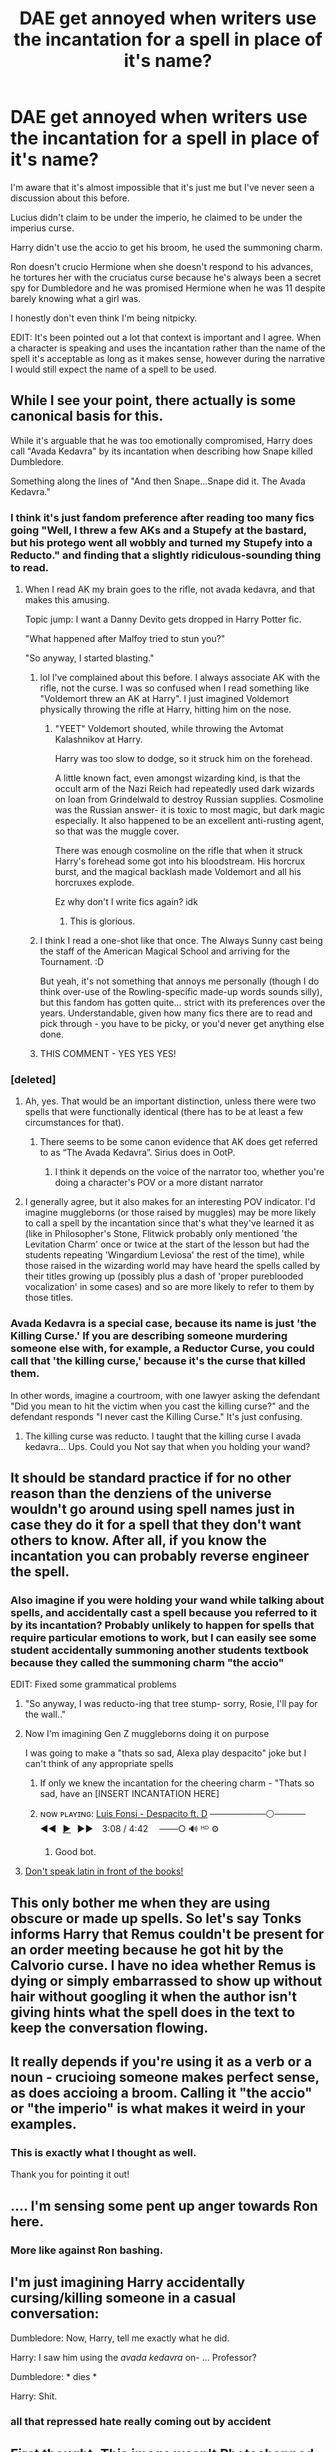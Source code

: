 #+TITLE: DAE get annoyed when writers use the incantation for a spell in place of it's name?

* DAE get annoyed when writers use the incantation for a spell in place of it's name?
:PROPERTIES:
:Author: Fidgie0
:Score: 418
:DateUnix: 1605116716.0
:DateShort: 2020-Nov-11
:FlairText: Discussion
:END:
I'm aware that it's almost impossible that it's just me but I've never seen a discussion about this before.

Lucius didn't claim to be under the imperio, he claimed to be under the imperius curse.

Harry didn't use the accio to get his broom, he used the summoning charm.

Ron doesn't crucio Hermione when she doesn't respond to his advances, he tortures her with the cruciatus curse because he's always been a secret spy for Dumbledore and he was promised Hermione when he was 11 despite barely knowing what a girl was.

I honestly don't even think I'm being nitpicky.

EDIT: It's been pointed out a lot that context is important and I agree. When a character is speaking and uses the incantation rather than the name of the spell it's acceptable as long as it makes sense, however during the narrative I would still expect the name of a spell to be used.


** While I see your point, there actually is some canonical basis for this.

While it's arguable that he was too emotionally compromised, Harry does call "Avada Kedavra" by its incantation when describing how Snape killed Dumbledore.

Something along the lines of "And then Snape...Snape did it. The Avada Kedavra."
:PROPERTIES:
:Author: CryptidGrimnoir
:Score: 181
:DateUnix: 1605118515.0
:DateShort: 2020-Nov-11
:END:

*** I think it's just fandom preference after reading too many fics going "Well, I threw a few AKs and a Stupefy at the bastard, but his protego went all wobbly and turned my Stupefy into a Reducto." and finding that a slightly ridiculous-sounding thing to read.
:PROPERTIES:
:Author: Avalon1632
:Score: 125
:DateUnix: 1605121877.0
:DateShort: 2020-Nov-11
:END:

**** When I read AK my brain goes to the rifle, not avada kedavra, and that makes this amusing.

Topic jump: I want a Danny Devito gets dropped in Harry Potter fic.

"What happened after Malfoy tried to stun you?"

"So anyway, I started blasting."
:PROPERTIES:
:Author: OrionTheRed
:Score: 94
:DateUnix: 1605146237.0
:DateShort: 2020-Nov-12
:END:

***** lol I've complained about this before. I always associate AK with the rifle, not the curse. I was so confused when I read something like "Voldemort threw an AK at Harry". I just imagined Voldemort physically throwing the rifle at Harry, hitting him on the nose.
:PROPERTIES:
:Author: u-useless
:Score: 35
:DateUnix: 1605166135.0
:DateShort: 2020-Nov-12
:END:

****** "YEET" Voldemort shouted, while throwing the Avtomat Kalashnikov at Harry.

Harry was too slow to dodge, so it struck him on the forehead.

A little known fact, even amongst wizarding kind, is that the occult arm of the Nazi Reich had repeatedly used dark wizards on loan from Grindelwald to destroy Russian supplies. Cosmoline was the Russian answer- it is toxic to most magic, but dark magic especially. It also happened to be an excellent anti-rusting agent, so that was the muggle cover.

There was enough cosmoline on the rifle that when it struck Harry's forehead some got into his bloodstream. His horcrux burst, and the magical backlash made Voldemort and all his horcruxes explode.

Ez why don't I write fics again? idk
:PROPERTIES:
:Author: OrionTheRed
:Score: 25
:DateUnix: 1605179252.0
:DateShort: 2020-Nov-12
:END:

******* This is glorious.
:PROPERTIES:
:Author: u-useless
:Score: 3
:DateUnix: 1605180358.0
:DateShort: 2020-Nov-12
:END:


***** I think I read a one-shot like that once. The Always Sunny cast being the staff of the American Magical School and arriving for the Tournament. :D

But yeah, it's not something that annoys me personally (though I do think over-use of the Rowling-specific made-up words sounds silly), but this fandom has gotten quite... strict with its preferences over the years. Understandable, given how many fics there are to read and pick through - you have to be picky, or you'd never get anything else done.
:PROPERTIES:
:Author: Avalon1632
:Score: 6
:DateUnix: 1605175611.0
:DateShort: 2020-Nov-12
:END:


***** THIS COMMENT - YES YES YES!
:PROPERTIES:
:Author: JesusLord-and-Savior
:Score: 1
:DateUnix: 1605175796.0
:DateShort: 2020-Nov-12
:END:


*** [deleted]
:PROPERTIES:
:Score: 92
:DateUnix: 1605118997.0
:DateShort: 2020-Nov-11
:END:

**** Ah, yes. That would be an important distinction, unless there were two spells that were functionally identical (there has to be at least a few circumstances for that).
:PROPERTIES:
:Author: CryptidGrimnoir
:Score: 36
:DateUnix: 1605119114.0
:DateShort: 2020-Nov-11
:END:

***** There seems to be some canon evidence that AK does get referred to as “The Avada Kedavra”. Sirius does in OotP.
:PROPERTIES:
:Author: Lancaster1719
:Score: 23
:DateUnix: 1605137322.0
:DateShort: 2020-Nov-12
:END:

****** I think it depends on the voice of the narrator too, whether you're doing a character's POV or a more distant narrator
:PROPERTIES:
:Author: karigan_g
:Score: 5
:DateUnix: 1605170877.0
:DateShort: 2020-Nov-12
:END:


**** I generally agree, but it also makes for an interesting POV indicator. I'd imagine muggleborns (or those raised by muggles) may be more likely to call a spell by the incantation since that's what they've learned it as (like in Philosopher's Stone, Flitwick probably only mentioned 'the Levitation Charm' once or twice at the start of the lesson but had the students repeating 'Wingardium Leviosa' the rest of the time), while those raised in the wizarding world may have heard the spells called by their titles growing up (possibly plus a dash of 'proper pureblooded vocalization' in some cases) and so are more likely to refer to them by those titles.
:PROPERTIES:
:Author: SiTheGreat
:Score: 2
:DateUnix: 1605201746.0
:DateShort: 2020-Nov-12
:END:


*** Avada Kedavra is a special case, because its name is just 'the Killing Curse.' If you are describing someone murdering someone else with, for example, a Reductor Curse, you could call that 'the killing curse,' because it's the curse that killed them.

In other words, imagine a courtroom, with one lawyer asking the defendant "Did you mean to hit the victim when you cast the killing curse?" and the defendant responds "I never cast the Killing Curse." It's just confusing.
:PROPERTIES:
:Author: ForwardDiscussion
:Score: 26
:DateUnix: 1605144056.0
:DateShort: 2020-Nov-12
:END:

**** The killing curse was reducto. I taught that the killing curse I avada kedavra... Ups. Could you Not say that when you holding your wand?
:PROPERTIES:
:Author: Adanor79
:Score: 1
:DateUnix: 1605174385.0
:DateShort: 2020-Nov-12
:END:


** It should be standard practice if for no other reason than the denziens of the universe wouldn't go around using spell names just in case they do it for a spell that they don't want others to know. After all, if you know the incantation you can probably reverse engineer the spell.
:PROPERTIES:
:Author: dark-phoenix-lady
:Score: 65
:DateUnix: 1605132983.0
:DateShort: 2020-Nov-12
:END:

*** Also imagine if you were holding your wand while talking about spells, and accidentally cast a spell because you referred to it by its incantation? Probably unlikely to happen for spells that require particular emotions to work, but I can easily see some student accidentally summoning another students textbook because they called the summoning charm "the accio"

EDIT: Fixed some grammatical problems
:PROPERTIES:
:Author: A_Pringles_Can95
:Score: 52
:DateUnix: 1605133814.0
:DateShort: 2020-Nov-12
:END:

**** "So anyway, I was reducto-ing that tree stump- sorry, Rosie, I'll pay for the wall.."
:PROPERTIES:
:Score: 50
:DateUnix: 1605134304.0
:DateShort: 2020-Nov-12
:END:


**** Now I'm imagining Gen Z muggleborns doing it on purpose

I was going to make a "thats so sad, Alexa play despacito" joke but I can't think of any appropriate spells
:PROPERTIES:
:Author: jesterxgirl
:Score: 35
:DateUnix: 1605134243.0
:DateShort: 2020-Nov-12
:END:

***** If only we knew the incantation for the cheering charm - "Thats so sad, have an [INSERT INCANTATION HERE]
:PROPERTIES:
:Author: 2001herne
:Score: 13
:DateUnix: 1605155898.0
:DateShort: 2020-Nov-12
:END:


***** ɴᴏᴡ ᴘʟᴀʏɪɴɢ: [[https://www.youtube.com/watch?v=kJQP7kiw5Fk][Luis Fonsi - Despacito ft. D]] ─────────⚪───── ◄◄⠀[[https://www.youtube.com/watch?v=kJQP7kiw5Fk][▶]]⠀►►⠀ 3:08 / 4:42 ⠀ ───○ 🔊 ᴴᴰ ⚙️
:PROPERTIES:
:Author: ___alexa___
:Score: 25
:DateUnix: 1605134258.0
:DateShort: 2020-Nov-12
:END:

****** Good bot.
:PROPERTIES:
:Author: PsiGuy60
:Score: 5
:DateUnix: 1605170628.0
:DateShort: 2020-Nov-12
:END:


**** [[https://www.youtube.com/watch?v=WyPhX-geVfw][Don't speak latin in front of the books!]]
:PROPERTIES:
:Author: IHATEHERMIONESUE
:Score: 5
:DateUnix: 1605183615.0
:DateShort: 2020-Nov-12
:END:


** This only bother me when they are using obscure or made up spells. So let's say Tonks informs Harry that Remus couldn't be present for an order meeting because he got hit by the Calvorio curse. I have no idea whether Remus is dying or simply embarrassed to show up without hair without googling it when the author isn't giving hints what the spell does in the text to keep the conversation flowing.
:PROPERTIES:
:Author: SirYabas
:Score: 29
:DateUnix: 1605141248.0
:DateShort: 2020-Nov-12
:END:


** It really depends if you're using it as a verb or a noun - crucioing someone makes perfect sense, as does accioing a broom. Calling it "the accio" or "the imperio" is what makes it weird in your examples.
:PROPERTIES:
:Author: oops_i_made_a_typi
:Score: 20
:DateUnix: 1605141507.0
:DateShort: 2020-Nov-12
:END:

*** This is exactly what I thought as well.

Thank you for pointing it out!
:PROPERTIES:
:Author: Diablovia
:Score: 1
:DateUnix: 1605185916.0
:DateShort: 2020-Nov-12
:END:


** .... I'm sensing some pent up anger towards Ron here.
:PROPERTIES:
:Author: EloImFizzy
:Score: 64
:DateUnix: 1605119650.0
:DateShort: 2020-Nov-11
:END:

*** More like against Ron bashing.
:PROPERTIES:
:Author: SnobbishWizard
:Score: 89
:DateUnix: 1605125386.0
:DateShort: 2020-Nov-11
:END:


** I'm just imagining Harry accidentally cursing/killing someone in a casual conversation:

Dumbledore: Now, Harry, tell me exactly what he did.

Harry: I saw him using the /avada kedavra/ on- ... Professor?

Dumbledore: * dies *

Harry: Shit.
:PROPERTIES:
:Author: nefrmt
:Score: 14
:DateUnix: 1605143584.0
:DateShort: 2020-Nov-12
:END:

*** all that repressed hate really coming out by accident
:PROPERTIES:
:Author: oops_i_made_a_typi
:Score: 2
:DateUnix: 1605188498.0
:DateShort: 2020-Nov-12
:END:


** First thought: This image wasn't Photoshopped, it was altered using Adobe PhotoShop manipulation software.

I understand where you're coming from, but I don't think it's a battle you're ever going to win. Maybe you should write a fic where a professor harps on all the students for using the incantations instead of the names and taking points off all their essays. (I'm actually serious, it probably wouldn't be the main plot point but I could see it being interwoven throughout quite nicely.)
:PROPERTIES:
:Author: ecksyou
:Score: 44
:DateUnix: 1605137480.0
:DateShort: 2020-Nov-12
:END:

*** Depends on the context. In a lecture or a court statement they'd use the correct term. In casual talk they'd be more flexible.
:PROPERTIES:
:Author: 15_Redstones
:Score: 19
:DateUnix: 1605138125.0
:DateShort: 2020-Nov-12
:END:

**** Yeah, people are always going to...colloquialise? Is that a word? God, I have no brain today
:PROPERTIES:
:Author: karigan_g
:Score: 5
:DateUnix: 1605171097.0
:DateShort: 2020-Nov-12
:END:

***** Dunno, but it gets the point across.
:PROPERTIES:
:Author: 4sleeveraincoat
:Score: 5
:DateUnix: 1605172467.0
:DateShort: 2020-Nov-12
:END:


** It's the opposite for me. I imagine that people have come up with quite a few spells for the same result.

Take Snapes "Sectumsempra". It cuts stuff but Snape is hardly the first (and not the last) to come up with a cutting spell/curse, so calling it */the/* cutting curse is wrong in my opinion. It's the Sectumsempra.
:PROPERTIES:
:Author: Leangeful
:Score: 14
:DateUnix: 1605144412.0
:DateShort: 2020-Nov-12
:END:

*** Sectumsempra is in fact never referred to by any other name in canon. Presumably because Snape never bothered to give it any other name.
:PROPERTIES:
:Author: The_Truthkeeper
:Score: 5
:DateUnix: 1605177056.0
:DateShort: 2020-Nov-12
:END:


** Related to this, I'm annoyed by how frequently the incantation to summon fiendfyre is just the name of the spell.
:PROPERTIES:
:Author: gfe98
:Score: 23
:DateUnix: 1605137098.0
:DateShort: 2020-Nov-12
:END:

*** What is the incantation then?
:PROPERTIES:
:Author: Ch1pp
:Score: 9
:DateUnix: 1605143590.0
:DateShort: 2020-Nov-12
:END:

**** It was never revealed in canon, the only time I recall it casted it was mumbled inaudibly.

I've seen people come up with stuff like "ignis maledictus"
:PROPERTIES:
:Author: gfe98
:Score: 18
:DateUnix: 1605145040.0
:DateShort: 2020-Nov-12
:END:


**** Nobody knows, but we can reasonably assume it's not "Fiendfyre."
:PROPERTIES:
:Author: Syssareth
:Score: 12
:DateUnix: 1605146626.0
:DateShort: 2020-Nov-12
:END:


**** Lots of fanon has it as Az-Reth.
:PROPERTIES:
:Author: Lightwavers
:Score: 7
:DateUnix: 1605150129.0
:DateShort: 2020-Nov-12
:END:

***** I know but I have very little talent for languages and can't make up incantations for the life of me. is there a trick to it? has anyone ever made a bot of simulator?
:PROPERTIES:
:Author: karigan_g
:Score: 3
:DateUnix: 1605171204.0
:DateShort: 2020-Nov-12
:END:

****** Yes! It's called GPT-2 and you can prompt it [[https://bellard.org/textsynth/][here]]. The quality of the output depends /heavily/ on how the prompt is worded, so if you get something that makes no sense, try rewording it.
:PROPERTIES:
:Author: Lightwavers
:Score: 2
:DateUnix: 1605175834.0
:DateShort: 2020-Nov-12
:END:

******* Omg thank you so much! That will help significantly. Bless you
:PROPERTIES:
:Author: karigan_g
:Score: 2
:DateUnix: 1605180067.0
:DateShort: 2020-Nov-12
:END:


** I only find it really annoying when they do this and most of the spells they're using are ones the author made up. I can't remember what each of the 20+ new spells that have turned up in your 100+ chapter fic do.
:PROPERTIES:
:Author: BookWormBeccy
:Score: 9
:DateUnix: 1605139928.0
:DateShort: 2020-Nov-12
:END:


** Depends on the context. There are situations where accuracy is to be expected, and there's casual talk where things are a little different.
:PROPERTIES:
:Author: 15_Redstones
:Score: 8
:DateUnix: 1605138037.0
:DateShort: 2020-Nov-12
:END:


** I feel like this is totally nitpicky. I mean, I totally get your point if someone was saying "he was under the imperio" because that just sounds all kind of wrong. But "Harry used accio to fetch his glasses" makes perfect sense and is much less clunky and unnecessarily verbose than "Harry used the summoning charm to fetch his glasses".

I could be remembering this entirely wrong, but I feel like, at some point, when explaining the scene in the bathroom in HBP Harry says "he tried to crucio me!". If not, I know several characters definitely use the phrase "avada kedavra" or even "/the/ avada kedavra" in this way.
:PROPERTIES:
:Author: Rumerhazzit
:Score: 15
:DateUnix: 1605139336.0
:DateShort: 2020-Nov-12
:END:

*** I tend to understand when someone just says "he summoned his glasses" instead of he used the summoning charm or he accioed his glasses. Again with stupify, I prefer "throwing stunners" and "Harry stunned such and such" instead of "he stupified him". That being said, in some cases it doesn't work such as court cases: did you fire the killing curse (The curse that killed the victim, not Avada Kedavra), and the suspect says no (he fired a explosion hex, confringo). I would say for most parts, say the name of the spell, not the incantation, but in a few rare cases it's ok to do otherwise.
:PROPERTIES:
:Author: Puzzled-You
:Score: 3
:DateUnix: 1605170877.0
:DateShort: 2020-Nov-12
:END:


** Yes it bugs the hell out of me when I come across it. Also calling The Killing Curse something like AK or "He got AK'ed to the face." Yuck
:PROPERTIES:
:Author: Faeriniel
:Score: 23
:DateUnix: 1605134565.0
:DateShort: 2020-Nov-12
:END:

*** AK is my least favorite. I'm more flexible on it for other spells, and it's not something that'll make me stop reading, but god it's dumb.
:PROPERTIES:
:Author: lennyandthejetz
:Score: 14
:DateUnix: 1605135404.0
:DateShort: 2020-Nov-12
:END:

**** I'd probably use it as a chekhov's pun. Maybe voldy casts AK 47 times in a fight, or something.
:PROPERTIES:
:Author: Murphy540
:Score: 17
:DateUnix: 1605140363.0
:DateShort: 2020-Nov-12
:END:

***** I'd read it.
:PROPERTIES:
:Author: lennyandthejetz
:Score: 3
:DateUnix: 1605145861.0
:DateShort: 2020-Nov-12
:END:


** The Imperius and The Cruciatus, as well as the Summoning Charm, are also used as verbs. So it is valid to say that Lucius was "Imperio'd" to accept the Dark Mark, that Ron "Crucio'd" Hermione, and that Harry "Accio'd" his broom. May not be spelt correctly, but you get the gist.

Still, I can understand where you're coming from. In some cases, it could be understandable to say the specific spell. You could "summon" something by levitating it or you can Accio it.
:PROPERTIES:
:Author: CyberWolfWrites
:Score: 6
:DateUnix: 1605142386.0
:DateShort: 2020-Nov-12
:END:


** On one hand, I feel that it's the same way I, as a mathematician, might refer to some theorem variously by what it does, it's standard name, by some particular bit of it that comes to mind...

On the other hand, there are pretty good reasons for /not/ casually referring to spells by their incantations:

1. For at least some spells, even improper or lacking intent + incantation + magic yields an effect. Calling a spell by its name while holding your wand is begging for an unfortunate accident. Wand safety parallels gun safety, especially for dangerous spells.
2. For spells with extremely dangerous effects, like the Killing Curse, saying its incantation is tantamount to, say, loudly cocking a gun, or even firing a round (or perhaps a blank) into the air - at best, it can easily startle others or call undue attention to oneself, and at worst, it can cause a cascade of unfortunate events.

Like, if you're going to /say/ a particularly dangerous spell incantation (e.g. "I heard someone say "Avada K-" and then they were cut off"), it would make sense to carefully raise your hands in front of yourself and show that you are not casting before saying the words.
:PROPERTIES:
:Author: ABZB
:Score: 6
:DateUnix: 1605147133.0
:DateShort: 2020-Nov-12
:END:


** I don't have a problem with this and for a RL reason: we speak interchangably about firearms and the ammo calibers they fire in the same way. 'Habla Smith and Wesson-?' 'I hit him with some double-ought and he dropped on the spot.' 'The opposition engaged us with AK's, but we had Ma Deuce and she wasn't trying to hear that!'

To me, it's very easy to remember that all of the kids at Hogwarts comes there with a multi-purpose tool - and one of those purposes is to act as a self-defense instrument that can also be used for lethal tactical applications. (In other words, to quote the main character of another IP - "It's also a gun!" 🙂) Remember, that's the reason why the Killing Curse is so feared - 'Harry Potter' is a British work, the main villainous character was first active during the main time of The Troubles, and the AK is essentially the same as a handgun... by those standards, something to be feared above all else because it only has one purpose - premeditated murder. (By that same definition, the other Unforgivables also constitute major crimes if not crimes against the Crown: the Cruciatus is torture, and the Imperius is felony sexual assault PLUS any crime the victim committed while under control.)

Back on track - we also have to remember that there's the proper way of describing something versus the term used by the people who use it in every day, real-world situations. Again, consider the military and their equipment for example, such as aircraft. The A-10 is officially known as the 'Thunderbolt', but people more commonly call it the 'Warthog' or just 'Hog'. Along those lines, F-16s are officially known as 'Fighting Falcons' or 'Falcons', but pilots and so forth call them 'Vipers'. (Check out their story. 'Battlestar Galactica' fans will be happy.)

So anyway, the fact that they use the spell name interchangeably with the incantation in dialogue both as a noun or as verbs doesn't bother me. It's actually a bit more believable and grounds the characters more into a sense of realism, IMHO - just as long as it doesn't call attention to itself by writers trying to make characters sound cool. Then, it's annoying as hell. I've seen a few fanfics that went that way, as well.
:PROPERTIES:
:Author: BrotherGrimace
:Score: 6
:DateUnix: 1605165717.0
:DateShort: 2020-Nov-12
:END:


** Characters in canon did do it

Hermione did refer to the Summoning Charm as "accio":

*“I just did a Summoning Charm. You know --- Accio. And --- they zoomed out of Dumbledore 's study window right into the girls' dormitory.”*

Barty Crouch Jr did it multiple times:

*“Avada Kedavra's a curse that needs a powerful bit of magic behind it --- you could all get your wands out now and point them at me and say the words, and I doubt I'd get so much as a nosebleed. But that doesn't matter. I'm not here to teach you how to do it."*

and

*“Now ... those three curses --- Avada Kedavra, Imperius, and Cruciatus --- are known as the Unforgivable Curses. The use of any one of them on a fellow human being is enough to earn a life sentence in Azkaban. That's what you're up against. That's what I've got to teach you to fight. You need preparing. You need arming. But most of all, you need to practice constant, never-ceasing vigilance. Get out your quills ... copy this down. ...”*

Ron also said it multiple times:

*“Some lesson, though, eh?” said Ron to Harry as they set off for the Great Hall. “Fred and George were right, weren't they? He really knows his stuff, Moody, doesn't he? When he did Avada Kedavra, the way that spider just died, just snuffed it right --- ”*

and

*“But there can't be anything worse than the Avada Kedavra curse, can there?” said Ron. “What's worse than death?”*

Even Harry did it:

*“Like what kind of weapon?” said Harry. “Something worse than the Avada Kedavra --- ?”*
:PROPERTIES:
:Author: Why634
:Score: 27
:DateUnix: 1605134553.0
:DateShort: 2020-Nov-12
:END:

*** She's specifically saying "accio" to clarify/remind them what the summoning charm is, that's a horrible example. The rest are all AK references, which is a /litttttle/ different than their run of the mill spells.
:PROPERTIES:
:Author: oops_i_made_a_typi
:Score: 38
:DateUnix: 1605141365.0
:DateShort: 2020-Nov-12
:END:


*** As someone pointed out in another comment, all of these examples are during dialogue, which can be put down to the characters having a preference as to which way they say it. During the narrative, however, I would expect that an author use the spell name, rather than the incantation.
:PROPERTIES:
:Author: supermegafox
:Score: 28
:DateUnix: 1605140108.0
:DateShort: 2020-Nov-12
:END:

**** Yep.
:PROPERTIES:
:Author: datcatburd
:Score: 5
:DateUnix: 1605157547.0
:DateShort: 2020-Nov-12
:END:


** I get annoyed if it happens /all the time/, but canon's not exactly innocent of referring to spells by their incantation a few times (notably with the Killing Curse - both Sirius and Harry refer to it as "the Avada Kedavra" on separate occasions.

I do think in most narrative cases, using the name of the spell rather than its incantation flows better - ie "Ron caught the troll's club with a well-timed Levitation Charm" rather than "Ron caught the troll's club with a well-timed Wingardium Leviosa".
:PROPERTIES:
:Author: PsiGuy60
:Score: 5
:DateUnix: 1605170337.0
:DateShort: 2020-Nov-12
:END:


** I'm not entirely sure if I just imagined this, but the incantation v name differences roughly correspond with the grammatical form of the latin-ish being used as the incantation. The big caveat here is that I don't know Latin beyond Catholicism and famous mottos, and I haven't thought about it much until now so possibly that I've assumed this system in my head and just not noticed things that don't fit it.

Anyway, my answer is that I don't get annoyed, I just assume they aren't good at languages and didn't notice any patterns. It does influence my expectations of writing quality.
:PROPERTIES:
:Author: -shrug-
:Score: 5
:DateUnix: 1605139306.0
:DateShort: 2020-Nov-12
:END:


** Canon does have characters referring to spells by their incantations, but I feel that for dangerous spells, even though you couldn't cast them just by randomly saying the incantation, people would still shy away from it. Also, in a society that so greatly feared Voldemort and refused to say his name, I feel like they might refuse to say the incantation if not because the spells are dangerous then because of the association with Voldemort.
:PROPERTIES:
:Author: SnowingSilently
:Score: 4
:DateUnix: 1605149848.0
:DateShort: 2020-Nov-12
:END:


** There's overlap in a few cases.

Summoning for example.

#+begin_quote
  Mrs. Weasley slammed a large copper saucepan down on the kitchen table and began to wave her wand around inside it. A creamy sauce poured from the wand tip as she stirred. -GoF ch5
#+end_quote

According to Gamp's Law of Elemental Transfiguration, you can't make food. It's not a switching spell either, as she's not replacing it with anything. So it has to come from somewhere. Accio seems like a general summoning spell based on levitation There are most definitely many spells that do the same thing in different ways.
:PROPERTIES:
:Author: Nyanmaru_San
:Score: 4
:DateUnix: 1605156655.0
:DateShort: 2020-Nov-12
:END:


** It occurs to me that the killing curse is one of those spells you can't cast without meaning it. So socially there is a very good reason to publicise the incantation over using the name. If people get used to associating the incantation with the spell, then they have half a chance of dodging instead of using a shield if it's used against them.
:PROPERTIES:
:Author: dark-phoenix-lady
:Score: 5
:DateUnix: 1605170905.0
:DateShort: 2020-Nov-12
:END:


** What the fuck's the last one?\\
I'm sorry, just...what?
:PROPERTIES:
:Score: 3
:DateUnix: 1605149410.0
:DateShort: 2020-Nov-12
:END:


** Context is key. Sometimes using the incantation is fine, other times I'll give you that it does sound janky.
:PROPERTIES:
:Author: Avigorus
:Score: 3
:DateUnix: 1605156629.0
:DateShort: 2020-Nov-12
:END:


** Not really, no.
:PROPERTIES:
:Author: will1707
:Score: 3
:DateUnix: 1605138933.0
:DateShort: 2020-Nov-12
:END:


** I'm not bother by the following:

I used accio to summon the broom. Said Harry.

I'm bothered by the following:

I acciod the broom. Said Harry
:PROPERTIES:
:Author: carelesslazy
:Score: 3
:DateUnix: 1605146788.0
:DateShort: 2020-Nov-12
:END:


** This. It drives me nuts.
:PROPERTIES:
:Author: jwvantas
:Score: 2
:DateUnix: 1605136218.0
:DateShort: 2020-Nov-12
:END:


** Agreed, though for some reason I don't have any problem with when it comes to the killing curse and the summoning charm. Just those two. Idk why.
:PROPERTIES:
:Author: MediocrePlague
:Score: 1
:DateUnix: 1605139467.0
:DateShort: 2020-Nov-12
:END:


** I do agree, although there are some exception that I think are fine. Off the top of my head, using imperio and crucio as verbs sounds alright, although using them as verbs rather than nouns might not fall under your complaint.
:PROPERTIES:
:Author: SoundsOfTheWild
:Score: 1
:DateUnix: 1605142494.0
:DateShort: 2020-Nov-12
:END:


** YES! Absolutely. It drives me mental. I HATE it when people use the incantation instead of the name.
:PROPERTIES:
:Author: tyrannic_puppy
:Score: 1
:DateUnix: 1605142543.0
:DateShort: 2020-Nov-12
:END:


** YES I DO TOO ALSO FIDGIE!!! :(
:PROPERTIES:
:Score: 1
:DateUnix: 1605146396.0
:DateShort: 2020-Nov-12
:END:


** Yes.

Call me pedantic, but it bugs the shit out of me, unless characters are using it as slang.

Also: it's the fucking *Killing Curse*, /not/ the Avada Kedavra! Nor is the Imperius the Imperio!
:PROPERTIES:
:Author: MidgardWyrm
:Score: 1
:DateUnix: 1605153316.0
:DateShort: 2020-Nov-12
:END:

*** Except, in canon, it frequently is the Avada Kedavra.
:PROPERTIES:
:Author: The_Truthkeeper
:Score: 1
:DateUnix: 1605177484.0
:DateShort: 2020-Nov-12
:END:

**** The incantation is that. The spell is simply called the Killing Curse.
:PROPERTIES:
:Author: MidgardWyrm
:Score: 1
:DateUnix: 1605194679.0
:DateShort: 2020-Nov-12
:END:

***** Except when it's called the Avada Kedavra, which it often is.
:PROPERTIES:
:Author: The_Truthkeeper
:Score: 1
:DateUnix: 1605204255.0
:DateShort: 2020-Nov-12
:END:

****** That's fanon, and mostly comes from authors who use incantations as the spell names themselves, and is not canon. IIRC (it has been years since I read the books), it has never been referred to as the "Avada Kedavra" -- it's always been the Killing Curse.
:PROPERTIES:
:Author: MidgardWyrm
:Score: 1
:DateUnix: 1605204370.0
:DateShort: 2020-Nov-12
:END:

******* Yeah, fanon. Straight from that horrible fan-made monstrosity, Harry Potter and the Order of the Phoenix.

OOTP Chapter 5

#+begin_quote
  When Harry continued to look puzzled, Sirius said, 'Like a weapon. Something he didn't have last time.'

  'When he was powerful before?'

  'Yes.'

  'Like what kind of weapon?' said Harry. 'Something worse than the Avada Kedavra -?'
#+end_quote

Chapter 6

#+begin_quote
  The weapon Sirius mentioned?' said Harry.

  'Let slip, more like,' said Fred with relish, now sitting next to Ron. 'We didn't hear about that on the old Extendables, did we?'

  'What d'you reckon it is?' said Harry.

  'Could be anything,' said Fred.

  'But there can't be anything worse than the Avada Kedavra Curse, can there?' said Ron. What's worse than death?'
#+end_quote
:PROPERTIES:
:Author: The_Truthkeeper
:Score: 1
:DateUnix: 1605207122.0
:DateShort: 2020-Nov-12
:END:

******** Characters are still using it as slang, but I stand corrected: JKR actually broke her own canon in the Fifth Book.
:PROPERTIES:
:Author: MidgardWyrm
:Score: 1
:DateUnix: 1605247107.0
:DateShort: 2020-Nov-13
:END:


** Totally agree.
:PROPERTIES:
:Author: Cauldr0n-Cake
:Score: 1
:DateUnix: 1605161637.0
:DateShort: 2020-Nov-12
:END:


** oof, that's the kind of thing I don't even notice tbh. Hopefully I'm consistent, but I bet I'm not.

I imagine it's the kind of thing Hermione would be very purposeful about, and Harry would be calling them by their incantation
:PROPERTIES:
:Author: karigan_g
:Score: 1
:DateUnix: 1605170817.0
:DateShort: 2020-Nov-12
:END:


** Hear hear!
:PROPERTIES:
:Author: Bellbird1993
:Score: 1
:DateUnix: 1605174533.0
:DateShort: 2020-Nov-12
:END:


** I wish I could post that gif of Brittany Spears during "The Voice". That last one about Ron and Hermione ...
:PROPERTIES:
:Author: DeviousPeach19
:Score: 1
:DateUnix: 1605183453.0
:DateShort: 2020-Nov-12
:END:


** If it's like: "Accio broom!" Harry called, while hiding behind the biggest rock he could find, hoping the dragon wouldn't toast him

To me, it's completely fine, BUT if it's like:

Harry used accio to get his broom while hiding (...)

It doesn't sound good to me. I find it annoying that people aren't able to describe actions during their narrations. You could very well write something along the lines of:

"Harry called for his broom with the summoning charm" or "Harry summoned his broom", etc.
:PROPERTIES:
:Author: stellarallie
:Score: 1
:DateUnix: 1605192673.0
:DateShort: 2020-Nov-12
:END:


** also 'harry you're a parseltongue' no harry is a parselmouth and he speaks parseltongue
:PROPERTIES:
:Author: firiena
:Score: 1
:DateUnix: 1605509695.0
:DateShort: 2020-Nov-16
:END:
